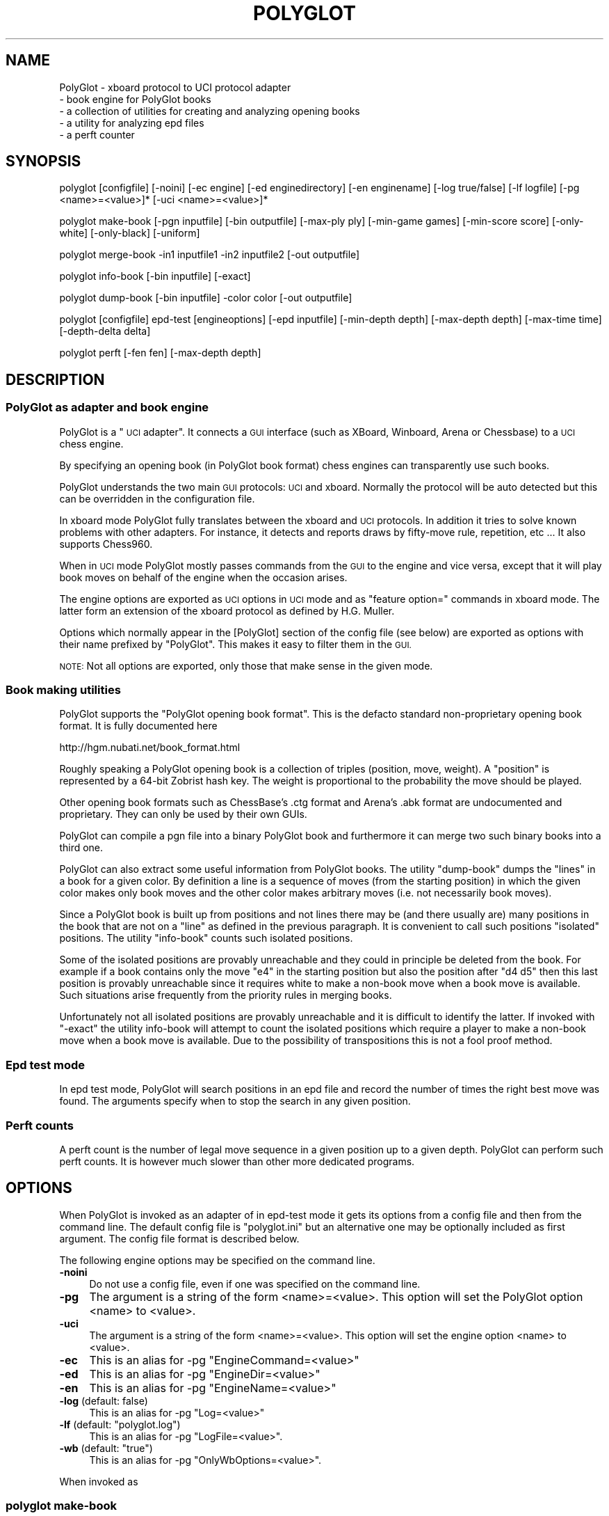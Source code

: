 .\" Automatically generated by Pod::Man 2.27 (Pod::Simple 3.28)
.\"
.\" Standard preamble:
.\" ========================================================================
.de Sp \" Vertical space (when we can't use .PP)
.if t .sp .5v
.if n .sp
..
.de Vb \" Begin verbatim text
.ft CW
.nf
.ne \\$1
..
.de Ve \" End verbatim text
.ft R
.fi
..
.\" Set up some character translations and predefined strings.  \*(-- will
.\" give an unbreakable dash, \*(PI will give pi, \*(L" will give a left
.\" double quote, and \*(R" will give a right double quote.  \*(C+ will
.\" give a nicer C++.  Capital omega is used to do unbreakable dashes and
.\" therefore won't be available.  \*(C` and \*(C' expand to `' in nroff,
.\" nothing in troff, for use with C<>.
.tr \(*W-
.ds C+ C\v'-.1v'\h'-1p'\s-2+\h'-1p'+\s0\v'.1v'\h'-1p'
.ie n \{\
.    ds -- \(*W-
.    ds PI pi
.    if (\n(.H=4u)&(1m=24u) .ds -- \(*W\h'-12u'\(*W\h'-12u'-\" diablo 10 pitch
.    if (\n(.H=4u)&(1m=20u) .ds -- \(*W\h'-12u'\(*W\h'-8u'-\"  diablo 12 pitch
.    ds L" ""
.    ds R" ""
.    ds C` ""
.    ds C' ""
'br\}
.el\{\
.    ds -- \|\(em\|
.    ds PI \(*p
.    ds L" ``
.    ds R" ''
.    ds C`
.    ds C'
'br\}
.\"
.\" Escape single quotes in literal strings from groff's Unicode transform.
.ie \n(.g .ds Aq \(aq
.el       .ds Aq '
.\"
.\" If the F register is turned on, we'll generate index entries on stderr for
.\" titles (.TH), headers (.SH), subsections (.SS), items (.Ip), and index
.\" entries marked with X<> in POD.  Of course, you'll have to process the
.\" output yourself in some meaningful fashion.
.\"
.\" Avoid warning from groff about undefined register 'F'.
.de IX
..
.nr rF 0
.if \n(.g .if rF .nr rF 1
.if (\n(rF:(\n(.g==0)) \{
.    if \nF \{
.        de IX
.        tm Index:\\$1\t\\n%\t"\\$2"
..
.        if !\nF==2 \{
.            nr % 0
.            nr F 2
.        \}
.    \}
.\}
.rr rF
.\"
.\" Accent mark definitions (@(#)ms.acc 1.5 88/02/08 SMI; from UCB 4.2).
.\" Fear.  Run.  Save yourself.  No user-serviceable parts.
.    \" fudge factors for nroff and troff
.if n \{\
.    ds #H 0
.    ds #V .8m
.    ds #F .3m
.    ds #[ \f1
.    ds #] \fP
.\}
.if t \{\
.    ds #H ((1u-(\\\\n(.fu%2u))*.13m)
.    ds #V .6m
.    ds #F 0
.    ds #[ \&
.    ds #] \&
.\}
.    \" simple accents for nroff and troff
.if n \{\
.    ds ' \&
.    ds ` \&
.    ds ^ \&
.    ds , \&
.    ds ~ ~
.    ds /
.\}
.if t \{\
.    ds ' \\k:\h'-(\\n(.wu*8/10-\*(#H)'\'\h"|\\n:u"
.    ds ` \\k:\h'-(\\n(.wu*8/10-\*(#H)'\`\h'|\\n:u'
.    ds ^ \\k:\h'-(\\n(.wu*10/11-\*(#H)'^\h'|\\n:u'
.    ds , \\k:\h'-(\\n(.wu*8/10)',\h'|\\n:u'
.    ds ~ \\k:\h'-(\\n(.wu-\*(#H-.1m)'~\h'|\\n:u'
.    ds / \\k:\h'-(\\n(.wu*8/10-\*(#H)'\z\(sl\h'|\\n:u'
.\}
.    \" troff and (daisy-wheel) nroff accents
.ds : \\k:\h'-(\\n(.wu*8/10-\*(#H+.1m+\*(#F)'\v'-\*(#V'\z.\h'.2m+\*(#F'.\h'|\\n:u'\v'\*(#V'
.ds 8 \h'\*(#H'\(*b\h'-\*(#H'
.ds o \\k:\h'-(\\n(.wu+\w'\(de'u-\*(#H)/2u'\v'-.3n'\*(#[\z\(de\v'.3n'\h'|\\n:u'\*(#]
.ds d- \h'\*(#H'\(pd\h'-\w'~'u'\v'-.25m'\f2\(hy\fP\v'.25m'\h'-\*(#H'
.ds D- D\\k:\h'-\w'D'u'\v'-.11m'\z\(hy\v'.11m'\h'|\\n:u'
.ds th \*(#[\v'.3m'\s+1I\s-1\v'-.3m'\h'-(\w'I'u*2/3)'\s-1o\s+1\*(#]
.ds Th \*(#[\s+2I\s-2\h'-\w'I'u*3/5'\v'-.3m'o\v'.3m'\*(#]
.ds ae a\h'-(\w'a'u*4/10)'e
.ds Ae A\h'-(\w'A'u*4/10)'E
.    \" corrections for vroff
.if v .ds ~ \\k:\h'-(\\n(.wu*9/10-\*(#H)'\s-2\u~\d\s+2\h'|\\n:u'
.if v .ds ^ \\k:\h'-(\\n(.wu*10/11-\*(#H)'\v'-.4m'^\v'.4m'\h'|\\n:u'
.    \" for low resolution devices (crt and lpr)
.if \n(.H>23 .if \n(.V>19 \
\{\
.    ds : e
.    ds 8 ss
.    ds o a
.    ds d- d\h'-1'\(ga
.    ds D- D\h'-1'\(hy
.    ds th \o'bp'
.    ds Th \o'LP'
.    ds ae ae
.    ds Ae AE
.\}
.rm #[ #] #H #V #F C
.\" ========================================================================
.\"
.IX Title "POLYGLOT 6"
.TH POLYGLOT 6 "2015-07-09" "" ""
.\" For nroff, turn off justification.  Always turn off hyphenation; it makes
.\" way too many mistakes in technical documents.
.if n .ad l
.nh
.SH "NAME"
PolyGlot \-  xboard protocol to UCI protocol adapter
         \-  book engine for PolyGlot books 
         \-  a collection of utilities for creating and analyzing opening books
         \-  a utility for analyzing epd files
         \-  a perft counter
.SH "SYNOPSIS"
.IX Header "SYNOPSIS"
polyglot [configfile] [\-noini] [\-ec engine] [\-ed enginedirectory] [\-en enginename] [\-log true/false] [\-lf logfile] [\-pg <name>=<value>]* [\-uci <name>=<value>]*
.PP
polyglot make-book [\-pgn inputfile] [\-bin outputfile] [\-max\-ply ply] [\-min\-game games] [\-min\-score score] [\-only\-white] [\-only\-black] [\-uniform]
.PP
polyglot merge-book \-in1 inputfile1 \-in2 inputfile2 [\-out outputfile]
.PP
polyglot info-book [\-bin inputfile] [\-exact]
.PP
polyglot dump-book [\-bin inputfile] \-color color [\-out outputfile]
.PP
polyglot [configfile] epd-test [engineoptions] [\-epd inputfile] [\-min\-depth depth] [\-max\-depth depth] [\-max\-time time] [\-depth\-delta delta]
.PP
polyglot perft [\-fen fen] [\-max\-depth depth]
.SH "DESCRIPTION"
.IX Header "DESCRIPTION"
.SS "PolyGlot as adapter and book engine"
.IX Subsection "PolyGlot as adapter and book engine"
PolyGlot is a \*(L"\s-1UCI\s0 adapter\*(R".  It connects a \s-1GUI\s0 interface (such as
XBoard, Winboard, Arena or Chessbase) to a \s-1UCI\s0 chess engine.
.PP
By specifying an opening book (in PolyGlot book format) chess engines can
transparently use such books.
.PP
PolyGlot understands the two main \s-1GUI\s0 protocols: \s-1UCI\s0 and
xboard. Normally the protocol will be auto detected but this can be
overridden in the configuration file.
.PP
In xboard mode PolyGlot fully translates between the xboard and \s-1UCI\s0 protocols.
In addition it tries to solve known problems with other adapters.
For instance, it detects and reports draws by fifty-move rule,
repetition, etc ... It also supports Chess960.
.PP
When in \s-1UCI\s0 mode PolyGlot mostly passes commands from the \s-1GUI\s0
to the engine and vice versa, except that it will play book moves on
behalf of the engine when the occasion arises.
.PP
The engine options are exported as \s-1UCI\s0 options in \s-1UCI\s0
mode and as \*(L"feature option=\*(R" commands in xboard mode. The latter form
an extension of the xboard protocol as defined by H.G. Muller.
.PP
Options which normally appear in the [PolyGlot] section of the
config file (see below) are exported as options with their name prefixed
by \*(L"PolyGlot\*(R". This makes it easy to filter them in the \s-1GUI.\s0
.PP
\&\s-1NOTE:\s0 Not all options are exported, only those that make sense in the
given mode.
.SS "Book making utilities"
.IX Subsection "Book making utilities"
PolyGlot supports the \*(L"PolyGlot opening book format\*(R". This is the
defacto standard non-proprietary opening book format. It is fully documented
here
.PP
http://hgm.nubati.net/book_format.html
.PP
Roughly speaking a PolyGlot opening book is a collection of triples
(position, move, weight). A \*(L"position\*(R" is represented by a 64\-bit
Zobrist hash key. The weight is proportional to the probability the move should
be played.
.PP
Other opening book formats such as ChessBase's .ctg format and Arena's
\&.abk format are undocumented and proprietary. They can only be used 
by their own GUIs.
.PP
PolyGlot can compile a pgn file into a binary PolyGlot book and furthermore
it can merge two such binary books into a third one.
.PP
PolyGlot can also extract some useful information from PolyGlot books. The utility
\&\*(L"dump-book\*(R" dumps the \*(L"lines\*(R" in a book for a given color. By definition
a line is a sequence of moves (from the starting position) in which
the given color makes only book moves and the other color makes 
arbitrary moves (i.e. not necessarily book moves).
.PP
Since a PolyGlot book is built up from positions and not lines there
may be (and there usually are) many positions in the book that are not
on a \*(L"line\*(R" as defined in the previous paragraph. It is convenient
to call such positions \*(L"isolated\*(R" positions. The utility \*(L"info-book\*(R"
counts such isolated positions.
.PP
Some of the isolated positions are provably unreachable and they
could in principle be deleted from the book. For example if a book
contains only the move \*(L"e4\*(R" in the starting position but also the
position after \*(L"d4 d5\*(R" then this last position is provably unreachable
since it requires white to make a non-book move when a book move is
available. Such situations arise frequently from the priority rules
in merging books.
.PP
Unfortunately not all isolated positions are provably unreachable and
it is difficult to identify the latter. If invoked with \*(L"\-exact\*(R" the
utility info-book will attempt to count the isolated positions which
require a player to make a non-book move when a book move is available.
Due to the possibility of transpositions this is not a fool proof method.
.SS "Epd test mode"
.IX Subsection "Epd test mode"
In epd test mode, PolyGlot will search positions in an epd file and
record the number of times the right best move was found.  The
arguments specify when to stop the search in any given position.
.SS "Perft counts"
.IX Subsection "Perft counts"
A perft count is the number of legal move sequence in a given position
up to a given depth. PolyGlot can perform such perft counts. It
is however much slower than other more dedicated programs.
.SH "OPTIONS"
.IX Header "OPTIONS"
When PolyGlot is invoked as an adapter of in epd-test mode it gets its
options from a config file and then from the command line.  The
default config file is \*(L"polyglot.ini\*(R" but an alternative one may be
optionally included as first argument. The config file format is
described below.
.PP
The following engine options may be specified on the command line.
.IP "\fB\-noini\fR" 4
.IX Item "-noini"
Do not use a config file, even if one was specified on the command line.
.IP "\fB\-pg\fR" 4
.IX Item "-pg"
The argument is a string of the form <name>=<value>. This option will
set the PolyGlot option <name> to <value>.
.IP "\fB\-uci\fR" 4
.IX Item "-uci"
The argument is a string of the form <name>=<value>. This option will
set the engine option <name> to <value>.
.IP "\fB\-ec\fR" 4
.IX Item "-ec"
This is an alias for \-pg \*(L"EngineCommand=<value>\*(R"
.IP "\fB\-ed\fR" 4
.IX Item "-ed"
This is an alias for \-pg \*(L"EngineDir=<value>\*(R"
.IP "\fB\-en\fR" 4
.IX Item "-en"
This is an alias for \-pg \*(L"EngineName=<value>\*(R"
.IP "\fB\-log\fR (default: false)" 4
.IX Item "-log (default: false)"
This is an alias for \-pg \*(L"Log=<value>\*(R"
.ie n .IP "\fB\-lf\fR (default: ""polyglot.log"")" 4
.el .IP "\fB\-lf\fR (default: ``polyglot.log'')" 4
.IX Item "-lf (default: polyglot.log)"
This is an alias for \-pg \*(L"LogFile=<value>\*(R".
.ie n .IP "\fB\-wb\fR (default: ""true"")" 4
.el .IP "\fB\-wb\fR (default: ``true'')" 4
.IX Item "-wb (default: true)"
This is an alias for \-pg \*(L"OnlyWbOptions=<value>\*(R".
.PP
When invoked as
.SS "polyglot make-book"
.IX Subsection "polyglot make-book"
PolyGlot supports the following options
.ie n .IP "\fB\-pgn\fR (default: ""book.pgn"")" 4
.el .IP "\fB\-pgn\fR (default: ``book.pgn'')" 4
.IX Item "-pgn (default: book.pgn)"
Input file in pgn format.
.ie n .IP "\fB\-bin\fR (default: ""book.bin"")" 4
.el .IP "\fB\-bin\fR (default: ``book.bin'')" 4
.IX Item "-bin (default: book.bin)"
Output file in PolyGlot format.
.IP "\fB\-max\-ply\fR (default: 1024)" 4
.IX Item "-max-ply (default: 1024)"
Specifies the maximum ply-depth of lines included in the book.
.IP "\fB\-min\-game\fR (default: 3)" 4
.IX Item "-min-game (default: 3)"
Specifies the minimum number of games that have to contain this move for it to be included in the book.
.IP "\fB\-min\-score\fR (default: 0.0)" 4
.IX Item "-min-score (default: 0.0)"
Specifies the minimum score (or weight) this move should have received for 
it to  be included in the book. The score is 2*(wins)+(draws), globally scaled
to fit into 16 bits.
.IP "\fB\-only\-white\fR" 4
.IX Item "-only-white"
Include only moves for white in the book.
.IP "\fB\-only\-black\fR" 4
.IX Item "-only-black"
Include only moves for black in the book.
.IP "\fB\-uniform\fR" 4
.IX Item "-uniform"
Set all weights to 1. In other words, all moves will be selected with 
equal probability.
.PP
When invoked
as
.SS "polyglot merge-book"
.IX Subsection "polyglot merge-book"
PolyGlot supports the following options
.IP "\fB\-in1\fR" 4
.IX Item "-in1"
First input file (in PolyGlot book format).
.IP "\fB\-in2\fR" 4
.IX Item "-in2"
Second input file (in PolyGlot book format).
.IP "\fB\-out\fR (default: out.bin)" 4
.IX Item "-out (default: out.bin)"
Output file (in PolyGlot book format).
.PP
Input files are not symmetrical, \*(L"in1\*(R" has priority over \*(L"in2\*(R". In other
words when a position occurs both in \*(L"in1\*(R" and \*(L"in2\*(R" only the
moves and weights from \*(L"in1\*(R" will be retained in \*(L"out\*(R".
.PP
When invoked
as
.SS "polyglot dump-book"
.IX Subsection "polyglot dump-book"
PolyGlot supports the following options
.IP "\fB\-bin\fR (default: book.bin)" 4
.IX Item "-bin (default: book.bin)"
Input file in PolyGlot book format.
.IP "\fB\-color\fR" 4
.IX Item "-color"
The color for whom to generate the lines.
.IP "\fB\-out\fR (default: book_<color>.txt)" 4
.IX Item "-out (default: book_<color>.txt)"
The name of the output file.
.PP
When invoked
as
.SS "polyglot info-book"
.IX Subsection "polyglot info-book"
PolyGlot supports the following options
.IP "\fB\-bin\fR (default: book.bin)" 4
.IX Item "-bin (default: book.bin)"
Input file in PolyGlot book format.
.IP "\fB\-exact\fR" 4
.IX Item "-exact"
Attempt to count the provably unreachable positions among the isolated ones.
Note that this takes a very long time.
.PP
When invoked as
.SS "polyglot epd-test"
.IX Subsection "polyglot epd-test"
(possibly with a config file as first argument) PolyGlot supports
besides the generic options described above the following additional
options.
.IP "\fB\-max\-depth\fR (default: 63)" 4
.IX Item "-max-depth (default: 63)"
Unconditionally stop the search when this depth has
been reached.
.IP "\fB\-max\-time\fR (default: 5.0)" 4
.IX Item "-max-time (default: 5.0)"
Unconditionally stop the seach after this amount of time.
.IP "\fB\-depth\-delta\fR (default: 3)" 4
.IX Item "-depth-delta (default: 3)"
Stop the search if the solution as been found and the best move has
been constant for this many depths, on condition that the mininal
depth and minimal time have been reached.
.IP "\fB\-min\-depth\fR (default: 8)" 4
.IX Item "-min-depth (default: 8)"
Minimal search depth when the search is stopped using \*(L"\-depth\-delta\*(R".
.IP "\fB\-min\-time\fR (default: 1.0)" 4
.IX Item "-min-time (default: 1.0)"
Minimal search time when the search is stopped using \*(L"\-depth\-delta\*(R".
.PP
When invoked as
.SS "polyglot perft"
.IX Subsection "polyglot perft"
PolyGlot supports the following
options
.IP "\fB\-fen\fR (default: starting position)" 4
.IX Item "-fen (default: starting position)"
Fen at which to start searching.
.IP "\fB\-max\-depth\fR (default: 1)" 4
.IX Item "-max-depth (default: 1)"
Maximum depth to search.
.SH "CONFIG FILE FORMAT"
.IX Header "CONFIG FILE FORMAT"
There should be a different config file for each engine.
.PP
The config file is in the traditional \s-1INI\s0 format.
.PP
.Vb 6
\&    [PolyGlot]
\&    option = value
\&    ...
\&    [Engine]
\&    option = value
\&    ...
.Ve
.PP
The characters \*(L"#\*(R" and \*(L";\*(R" serve as comment characters.
.PP
Initial and final white space is stripped from option names and
values. If you need to use characters which have a special meaning to
PolyGlot (these are ';#[]=\e') you should quote them by preceding them
with '\e'. \*(L"Quoting\*(R" other characters in this way has no effect. In
particular the use of '\e' as a path separator in windows should
normally not affected.
.SS "[PolyGlot] section"
.IX Subsection "[PolyGlot] section"
This section is used by PolyGlot only.  The engine is unaware of these
options.  The list of available options is detailed below.
.IP "\fBEngineName\fR (default: \s-1UCI\s0 name)" 4
.IX Item "EngineName (default: UCI name)"
This is the name that will appear in the \s-1GUI. \s0 It is
cosmetic only.  You can use different names for tweaked versions of
the same engine.
.ie n .IP "\fBEngineDir\fR (default: ""."")" 4
.el .IP "\fBEngineDir\fR (default: ``.'')" 4
.IX Item "EngineDir (default: .)"
Full path of the directory where the engine is installed.  You can use
\&\*(L".\*(R" (without the quotes) if you know that PolyGlot will be launched in
the engine directory or the engine is in the \*(L"path\*(R" and does not need
any data file.
.IP "\fBEngineCommand\fR" 4
.IX Item "EngineCommand"
Put here the name of the engine executable file.  You can also add
command-line arguments.  Path searching is used and the current
directory will be \*(L"EngineDir\*(R". On Linux the EngineCommand is passed
to wordexp so that shell quoting rules and expansions are applied.
On Windows the EngineCommand is simply passed to CreateProcess which
does its own shell like processing.
.ie n .IP "\fBSettingsDir\fR (default: $HOME/.polyglot on Linux; "".\e_PG"" on Windows)" 4
.el .IP "\fBSettingsDir\fR (default: \f(CW$HOME\fR/.polyglot on Linux; ``.\e_PG'' on Windows)" 4
.IX Item "SettingsDir (default: $HOME/.polyglot on Linux; ._PG on Windows)"
The directory where ini files are stored for engines that are started with
\&\-noini. Such ini files may be created by pushing the \*(L"Save\*(R" button in the
Engine settings dialog in \s-1WB/XB 4.4.0\s0 and higher. As a special exception
(for \s-1WB/XB 4.4.0\s0 compatibility) this directory is also used in case
PolyGlot is started with config files named \*(L"polyglot_1st.ini\*(R" or
\&\*(L"polyglot_2nd.ini\*(R".
.IP "\fBLog\fR (default: false)" 4
.IX Item "Log (default: false)"
Whether PolyGlot should log all transactions with the interface and
the engine.  This should be necessary only to locate problems.
.IP "\fBLogFile\fR (default: polyglot.log)" 4
.IX Item "LogFile (default: polyglot.log)"
The name of the log file.  Note that it is put where PolyGlot was
launched from, not into the engine directory.
.Sp
\&\s-1WARNING:\s0 Log files are not cleared between sessions, and can become
very large.  It is safe to remove them though.
.IP "\fBResign\fR (default: false)" 4
.IX Item "Resign (default: false)"
Set this to \*(L"true\*(R" if you want PolyGlot to resign on behalf of the
engine.
.Sp
\&\s-1NOTE:\s0 Some engines display buggy scores from time to time although the
best move is correct.  Use this option only if you know what you are
doing (e.g. you always check the final position of games).
.IP "\fBResignMoves\fR (default: 3)" 4
.IX Item "ResignMoves (default: 3)"
Number of consecutive moves with \*(L"resign\*(R" score (see below) before
PolyGlot resigns for the engine.  Positions with only one legal move
are ignored.
.IP "\fBResignScore\fR (default: 600)" 4
.IX Item "ResignScore (default: 600)"
This is the score in centipawns that will trigger resign \*(L"counting\*(R".
.IP "\fBQueenNeverResigns\fR (default: true)" 4
.IX Item "QueenNeverResigns (default: true)"
Suppresses resigning irrespective of the score,
as long as the engine still has a Queen (hoping for a perpetual).
.IP "\fBHandleDraws\fR (default: false)" 4
.IX Item "HandleDraws (default: false)"
When set PolyGlot can accept draw offers on behalf of the engine,
when the last reported engine score is below PolyGlot's contempt.
.IP "\fBContemptScore\fR (default: 30)" 4
.IX Item "ContemptScore (default: 30)"
This is the score in centipawns that the engine must minimally see
in its own disadvantage before PolyGlot will accept a draw offer.
.IP "\fBShowPonder\fR (default: true)" 4
.IX Item "ShowPonder (default: true)"
Show search information during engine pondering.  Turning this off
might be better for interactive use in some interfaces.
.IP "\fBShowTbHits\fR (default: false)" 4
.IX Item "ShowTbHits (default: false)"
Reports extra info on selective depth, search speed (knps) and
tablebase hits at the beginning of the \s-1PV\s0 field in the thinking output
of WinBoard protocol, just before the real \s-1PV.\s0
.IP "\fBScoreWhite\fR (default: true)" 4
.IX Item "ScoreWhite (default: true)"
Report score from white's point of view in xboard mode. (Wrecks XBoard...).
.IP "\fBKibitzMove\fR (default: false)" 4
.IX Item "KibitzMove (default: false)"
Whether to kibitz when playing a move.
.IP "\fBKibitzPV\fR (default: false)" 4
.IX Item "KibitzPV (default: false)"
Whether to kibitz when the \s-1PV\s0 is changed (new iteration or new best move).
.ie n .IP "\fBKibitzCommand\fR (default: ""tellall"")" 4
.el .IP "\fBKibitzCommand\fR (default: ``tellall'')" 4
.IX Item "KibitzCommand (default: tellall)"
xboard command to use for kibitzing, normally \*(L"tellall\*(R" for kibitzing
or \*(L"tellothers\*(R" for whispering.
.IP "\fBKibitzDelay\fR (default: 5)" 4
.IX Item "KibitzDelay (default: 5)"
How many seconds to wait before starting kibitzing.  This has an
effect only if \*(L"KibitzPV\*(R" is selected, move kibitzes are always sent
regardless of the delay.
.IP "\fBKibitzInterval\fR (default: 0)" 4
.IX Item "KibitzInterval (default: 0)"
This is another form of throttling. PolyGlot will usually wait this
many seconds before doing the next kibitz.
.IP "\fB\s-1UCI\s0\fR (default: false)" 4
.IX Item "UCI (default: false)"
If true PolyGlot will not understand xboard commands.
.IP "\fBMateScore\fR (default: 10000)" 4
.IX Item "MateScore (default: 10000)"
Mate score reported to \s-1GUI\s0 when in xboard mode.
.IP "\fBBook\fR (default: false)" 4
.IX Item "Book (default: false)"
Indicates whether a PolyGlot book should be used.  This has no effect
on the engine own book (which can be controlled with the \s-1UCI\s0 option
\&\*(L"OwnBook\*(R" in the [Engine] section).  In particular, it is possible to
use both a PolyGlot book and an engine book.  In that case, the engine
book will be used whenever PolyGlot is out of book.  Remember that
PolyGlot is unaware of whether the engine is itself using a book or
not.
.IP "\fBBookFile\fR (default: book.bin)" 4
.IX Item "BookFile (default: book.bin)"
The name of the (binary) book file.  Note that PolyGlot will look for
it in the directory it was launched from, not in the engine directory.
Of course, full path can be used in which case the current directory
does not matter.
.IP "\fBBookRandom\fR (default: true)" 4
.IX Item "BookRandom (default: true)"
Select moves according to their weights in the book. If false the move
with the highest weight is selected.
.IP "\fBBookLearn\fR (default: false)" 4
.IX Item "BookLearn (default: false)"
Switches on updating of the 'learn fields' of the opening book,
which for each move record the number of times the move was played,
and the number of half-points scored with it.
It also switches on making use of this information already in the book,
for altering the move-selection probabilities from those
specified by the book weights.
(Rarely played moves will be favored,
moves with a significant poor performance will be shunned.)
This option must be set before the book is specified,
or the updating of the learn info will not work!
.IP "\fBBookDepth\fR (default: 256)" 4
.IX Item "BookDepth (default: 256)"
Stop using the book after this number of moves.
.IP "\fBBookTreshold\fR (default: 5)" 4
.IX Item "BookTreshold (default: 5)"
Do not play moves with a weight (probability) lower than this (in per mil).
.IP "\fBUseNice\fR (default: false)" 4
.IX Item "UseNice (default: false)"
Run the engine at nice level 5, or \*(L"NiceValue\*(R" if it set.  On some
operating systems it may be necessary to run the engine at lower
priority for it to be responsive to commands from PolyGlot while
searching.
.IP "\fBNiceValue\fR (default: 5)" 4
.IX Item "NiceValue (default: 5)"
Nice levels go from \-20 to 20 with 20 being the lowest priority.
On Unix only root can set negative nice levels. On Windows the standard
Win32 priority levels are mapped in a sensible way to Unix nice levels.
.IP "\fBAffinity\fR (default: \-1)" 4
.IX Item "Affinity (default: -1)"
This a bit vector in which each bit represents the processors that a
process is allowed to run on. This option works only on Windows.
.IP "\fBSTFudge\fR (default: 20)" 4
.IX Item "STFudge (default: 20)"
PolyGlot will translate \*(L"st x\*(R" as \*(L"go movetime 1000*x\-STFudge\*(R". 
The rationale is that in the \s-1UCI\s0 specification the argument of movetime
is defined as the exact search time whereas the argument of the
st command is only an upperbound.
.IP "\fBOnlyWbOptions\fR (default: true)" 4
.IX Item "OnlyWbOptions (default: true)"
If true then PolyGlot restricts the options it sends to those that
are potentially useful for WinBoard.
.SS "Work arounds"
.IX Subsection "Work arounds"
Work arounds are identical to options except that they should be used
only when necessary.  Their purpose is to try to hide problems with
various software (not just engines).
.PP
\&\s-1IMPORTANT:\s0 Any of these work arounds might be removed in future
versions of PolyGlot.  You are strongly recommended to contact the
author of faulty software and truly fix the problem.
.PP
PolyGlot supports the following work arounds:
.IP "\fBUCIVersion\fR (default: 2)" 4
.IX Item "UCIVersion (default: 2)"
The default value of 2 corresponds to \s-1UCI+. \s0 Use 1 to select plain
\&\s-1UCI\s0 for engines that have problems with \s-1UCI+.\s0
.IP "\fBCanPonder\fR (default: false)" 4
.IX Item "CanPonder (default: false)"
PolyGlot now conforms to the documented \s-1UCI\s0 behaviour: the engine will
be allowed to ponder only if it (the engine) declares the \*(L"Ponder\*(R" \s-1UCI\s0
option.  However some engines which can actually ponder do not declare
the option.  This work around lets PolyGlot know that they can ponder.
.IP "\fBSyncStop\fR (default: false)" 4
.IX Item "SyncStop (default: false)"
When a ponder miss occurs, PolyGlot interrupts the engine and
\&\s-1IMMEDIATELY\s0 launches a new search.  While there should be no problem
with this, some engines seem confused and corrupt their search board.
\&\*(L"SyncStop\*(R" forces PolyGlot to wait for the (now useless) ponder search
to finish before launching the new search.
.IP "\fBPromoteWorkAround\fR (default: false)" 4
.IX Item "PromoteWorkAround (default: false)"
Some engines do not specify a promotion piece, e.g. they send \*(L"e7e8\*(R"
instead of the correct \*(L"e7e8q\*(R".  This work around enables the
incorrect form (and of course promotes into a queen).
.IP "\fBRepeatPV\fR (default: true)" 4
.IX Item "RepeatPV (default: true)"
When true, PolyGlot repeats the last pv string (which also contains
score,depth and time usage) it got from the engine. Some engines
however do not send a new pv string just before sending the move.
In that case the output of PolyGlot would be inconsistent. 
When RepeatPV is false PolyGlot does not repeat the last pv string.
Due to the way kibitzing is implemented, KibitzMove is disabled in that case.
.SS "[Engine] section"
.IX Subsection "[Engine] section"
This section contains engine \s-1UCI\s0 options.  PolyGlot does not
understand them, but sends the information to the engine at startup
(converted to \s-1UCI\s0 form).  You can add any \s-1UCI\s0 option that makes sense
to the engine (not just the common options about hash-table size and
tablebases).
.PP
\&\s-1NOTE:\s0 use \s-1INI\s0 syntax, not \s-1UCI. \s0 For example \*(L"OwnBook = true\*(R" is
correct.  It will be replaced by PolyGlot with \*(L"setoption name OwnBook
value true\*(R" at engine startup.
.PP
Standard \s-1UCI\s0 options are
.PP
.Vb 7
\&    Hash 
\&    NalimovPath
\&    NalimovCache
\&    GaviotaPath
\&    GaviotaCache
\&    SyzygyPath
\&    OwnBook
.Ve
.PP
Hidden options like \*(L"Ponder\*(R" or \*(L"UCI_xxx\*(R" are automatic
and should not be put in an \s-1INI\s0 file.
.PP
The other options are engine-specific.  Check their name using a \s-1UCI
GUI\s0 or launch the engine in a console and type \*(L"uci\*(R".
.SH "EXAMPLES"
.IX Header "EXAMPLES"
Running the \s-1UCI\s0 engine \*(L"fruit\*(R" under xboard 4.3.15 and later (this invokes PolyGlot internally).
.PP
.Vb 1
\&    xboard \-fcp fruit \-fUCI
.Ve
.PP
An explicit command line for using the \s-1UCI\s0 engine \*(L"fruit\*(R" with logging enabled (this works also with older versions of xboard).
.PP
.Vb 1
\&    xboard \-fcp "polyglot \-noini \-log true \-ec fruit"
.Ve
.PP
The equivalent config file would be:
.PP
.Vb 4
\&    [PolyGlot]
\&    EngineCommand = fruit
\&    Log = true
\&    [Engine]
.Ve
.PP
Compile \*(L"games.pgn\*(R" into a book \*(L"book.bin\*(R" retaining all lines of at
most 30 plies.
.PP
.Vb 1
\&    polyglot make\-book \-pgn games.pgn \-bin book.bin \-max\-ply 30
.Ve
.PP
Merge books \*(L"w1.bin\*(R" and \*(L"w2.bin\*(R" into a book \*(L"w.bin\*(R".
.PP
.Vb 1
\&    polyglot merge\-book \-in1 w1.bin \-in2 w2.bin \-out w.bin
.Ve
.PP
Inspect lines for white in \*(L"w.bin\*(R"
.PP
.Vb 1
\&    polyglot dump\-book \-bin w.bin \-color white \-out w_white.txt
.Ve
.PP
Test epd file \*(L"test.epd\*(R" with a (maximum) search time of 7 minutes per position
.PP
.Vb 1
\&    polyglot epd\-test \-epd test.epd \-max\-time 420
.Ve
.SH "EXIT STATUS"
.IX Header "EXIT STATUS"
PolyGlot always returns 0 on exit.
.SH "AUTHORS"
.IX Header "AUTHORS"
Main author: Fabien Letouzey<fabien_letouzey(at)hotmail.com>
.PP
Native Windows port:  Huang Chen<webmaster(at)elephantbase.net> (\*(L"Morning Yellow\*(R")
.PP
Various enhancements: Fonzy Bleumers<match(at)geenvis.net>
.PP
\&\s-1UCI\s0 port and implementation of new \s-1WB\s0 protocol: Michel Van den Bergh
<michel.vandenbergh(at)uhasselt.be>
.PP
Variant implementation: Daniel Dugovic<dandydand(at)gmail.com>
.SH "SEE ALSO"
.IX Header "SEE ALSO"
\&\fIxboard\fR\|(6)

